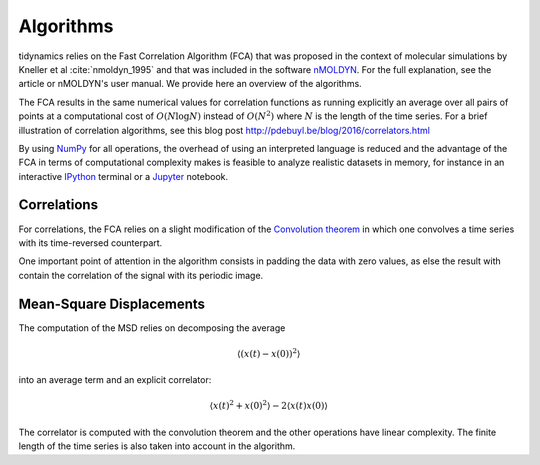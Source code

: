 Algorithms
==========

tidynamics relies on the Fast Correlation Algorithm (FCA) that was proposed in the context
of molecular simulations by Kneller et al :cite:`nmoldyn_1995` and that was included in the
software `nMOLDYN <http://dirac.cnrs-orleans.fr/nMOLDYN.html>`_. For the full explanation,
see the article or nMOLDYN's user manual. We provide here an overview of the algorithms.

The FCA results in the same numerical values for correlation functions as running explicitly
an average over all pairs of points at a computational cost of :math:`O(N \log N)` instead
of :math:`O(N^2)` where :math:`N` is the length of the time series. For a brief illustration
of correlation algorithms, see this blog post `<http://pdebuyl.be/blog/2016/correlators.html>`_

By using `NumPy <http://www.numpy.org/>`_ for all operations, the overhead of using an
interpreted language is reduced and the advantage of the FCA in terms of computational
complexity makes is feasible to analyze realistic datasets in memory, for instance in an
interactive `IPython <http://ipython.org/>`_ terminal or a `Jupyter <http://jupyter.org/>`_
notebook.

Correlations
------------

For correlations, the FCA relies on a slight modification of the `Convolution theorem
<https://en.wikipedia.org/wiki/Convolution_theorem>`_ in which one convolves a time series
with its time-reversed counterpart.

One important point of attention in the algorithm consists in padding the data with zero
values, as else the result with contain the correlation of the signal with its periodic
image.

Mean-Square Displacements
-------------------------

The computation of the MSD relies on decomposing the average

.. math::
   \langle ( x(t) - x(0) )^2 \rangle

into an average term and an explicit correlator:

.. math::
   \langle x(t)^2 + x(0)^2 \rangle - 2\langle x(t) x(0) \rangle

The correlator is computed with the convolution theorem and the other operations have linear
complexity. The finite length of the time series is also taken into account in the
algorithm.
